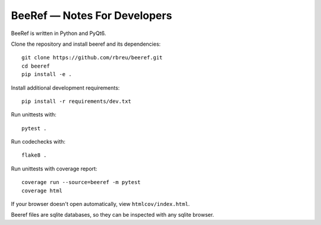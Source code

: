 BeeRef — Notes For Developers
=============================

BeeRef is written in Python and PyQt6.

Clone the repository and install beeref and its dependencies::

  git clone https://github.com/rbreu/beeref.git
  cd beeref
  pip install -e .

Install additional development requirements::

  pip install -r requirements/dev.txt

Run unittests with::

  pytest .

Run codechecks with::

  flake8 .

Run unittests with coverage report::

  coverage run --source=beeref -m pytest
  coverage html

If your browser doesn't open automatically, view ``htmlcov/index.html``.

Beeref files are sqlite databases, so they can be inspected with any sqlite browser.

